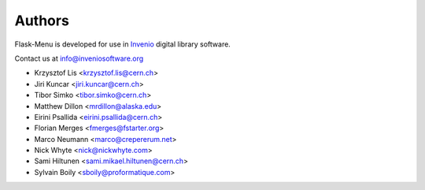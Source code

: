 Authors
=======

Flask-Menu is developed for use in `Invenio <http://inveniosoftware.org>`_
digital library software.

Contact us at `info@inveniosoftware.org <mailto:info@inveniosoftware.org>`_

* Krzysztof Lis <krzysztof.lis@cern.ch>
* Jiri Kuncar <jiri.kuncar@cern.ch>
* Tibor Simko <tibor.simko@cern.ch>
* Matthew Dillon <mrdillon@alaska.edu>
* Eirini Psallida <eirini.psallida@cern.ch>
* Florian Merges <fmerges@fstarter.org>
* Marco Neumann <marco@crepererum.net>
* Nick Whyte <nick@nickwhyte.com>
* Sami Hiltunen <sami.mikael.hiltunen@cern.ch>
* Sylvain Boily <sboily@proformatique.com>
